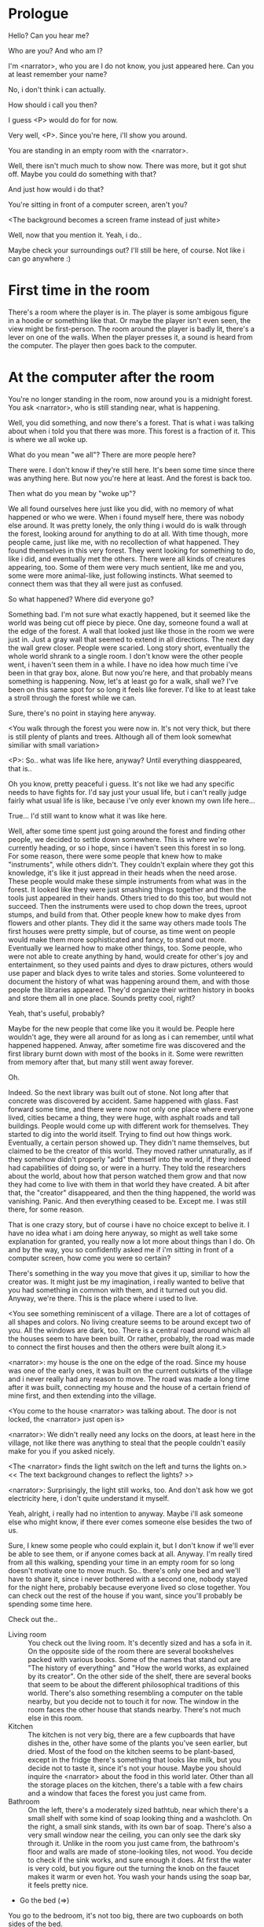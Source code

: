 * Prologue
  Hello? Can you hear me?

  Who are you? And who am I?

  I'm <narrator>, who you are I do not know, you just appeared here. Can you at least remember your name?

  No, i don't think i can actually.

  How should i call you then?

  I guess <P> would do for for now.

  Very well, <P>. Since you're here, i'll show you around.

  You are standing in an empty room with the <narrator>.

  Well, there isn't much much to show now. There was more, but it got shut off. Maybe you could
  do something with that?

  And just how would i do that?

  You're sitting in front of a computer screen, aren't you?

  <The background becomes a screen frame instead of just white>

  Well, now that you mention it. Yeah, i do..

  Maybe check your surroundings out? I'll still be here, of course. Not like i can go anywhere :)

* First time in the room
  There's a room where the player is in. The player is some ambigous figure in a hoodie or something like that.
  Or maybe the player isn't even seen, the view might be first-person.
  The room around the player is badly lit, there's a lever on one of the walls.
  When the player presses it, a sound is heard from the computer. The player then goes back to the computer.

* At the computer after the room
  You're no longer standing in the room, now around you is a midnight forest. You ask <narrator>, who is still
  standing near, what is happening.

  Well, you did something, and now there's a forest. That is what i was talking about when i told you
  that there was more. This forest is a fraction of it. This is where we all woke up.

  What do you mean "we all"? There are more people here?

  There were. I don't know if they're still here. It's been some time since there was anything here.
  But now you're here at least. And the forest is back too.

  Then what do you mean by "woke up"?

  We all found ourselves here just like you did, with no memory of what happened or who we were.
  When i found myself here, there was nobody else around. It was pretty lonely, the only thing
  i would do is walk through the forest, looking around for anything to do at all. With time though,
  more people came, just like me, with no recollection of what happened. They found themselves in this
  very forest. They went looking for something to do, like i did, and eventually met the others.
  There were all kinds of creatures appearing, too. Some of them were very much sentient, like me and you,
  some were more animal-like, just following instincts. What seemed to connect them was that they all were just as confused.

  So what happened? Where did everyone go?

  Something bad. I'm not sure what exactly happened, but it seemed like the world was being cut off piece by piece.
  One day, someone found a wall at the edge of the forest. A wall that looked just like those
  in the room we were just in. Just a gray wall that seemed to extend in all directions. The next day the wall grew closer.
  People were scaried. Long story short, eventually the whole world shrank to a single room. I don't know were the other people went,
  i haven't seen them in a while. I have no idea how much time i've been in that gray box, alone. But now you're here,
  and that probably means something is happening. Now, let's at least go for a walk, shall we? I've been on this same spot for so long it
  feels like forever. I'd like to at least take a stroll through the forest while we can.

  Sure, there's no point in staying here anyway.

  <You walk through the forest you were now in. It's not very thick, but there is still plenty of plants and trees. Although all of them
  look somewhat similiar with small variation>

  <P>: So.. what was life like here, anyway? Until everything diasppeared, that is..

  Oh you know, pretty peaceful i guess. It's not like we had any specific needs to have fights for. I'd say just your usual life, but i can't really
  judge fairly what usual life is like, because i've only ever known my own life here...

  True... I'd still want to know what it was like here.

  Well, after some time spent just going around the forest and finding other people, we decided to settle down somewhere. This is where we're currently heading,
  or so i hope, since i haven't seen this forest in so long. For some reason, there were some people that knew how to make "instruments", while others didn't. They couldn't
  explain where they got this knowledge, it's like it just appread in their heads when the need arose. These people would make these simple instruments from what was in the forest. It looked
  like they were just smashing things together and then the tools just appeared in their hands. Others tried to do this too, but would not succeed. Then the instruments
  were used to chop down the trees, uproot stumps, and build from that. Other people knew how to make dyes from flowers and other plants. They did it the same way others made tools
  The first houses were pretty simple, but of course, as time went on people would make them more sophisticated and fancy, to stand out more. Eventually we learned how to make other things, too.
  Some people, who were not able to create anything by hand, would create for other's joy and entertainment, so they used paints and dyes to draw pictures, others would use paper and black dyes
  to write tales and stories. Some volunteered to document the history of what was happening around them, and with those people the libraries appeared. They'd organize their
  written history in books and store them all in one place. Sounds pretty cool, right?

  Yeah, that's useful, probably?

  Maybe for the new people that come like you it would be. People here wouldn't age, they were all around for as long as i can remember, until what happened happened.
  Anway, after sometime fire was discovered and the first library burnt down with most of the books in it. Some were rewritten from memory after that, but many still
  went away forever.

  Oh.

  Indeed. So the next library was built out of stone. Not long after that concrete was discovered by accident. Same happened with glass.
  Fast forward some time, and there were now not only one place where everyone lived, cities became a thing, they were huge, with
  asphalt roads and tall buildings. People would come up with different work for themselves. They started to dig into the world itself.
  Trying to find out how things work. Eventually, a certain person showed up. They didn't name themselves, but claimed to be the creator
  of this world. They moved rather unnaturally, as if they somehow didn't properly "add" themself into the world, if they indeed had capabilities of doing so,
  or were in a hurry. They told the researchers about the world, about how that person watched them grow and that now they had come to live with them
  in that world they have created. A bit after that, the "creator" disappeared, and then the thing happened, the world was vanishing.
  Panic. And then everything ceased to be. Except me. I was still there, for some reason.

  That is one crazy story, but of course i have no choice except to belive it. I have no idea what i am doing here anyway, so might as well take some
  explanation for granted, you really now a lot more about things than I do. Oh and by the way, you so confidently asked me if i'm sitting in front of a computer screen,
  how come you were so certain?

  There's something in the way you move that gives it up, similiar to how the creator was. It might just be my imagination, i really wanted to belive that you had something in common
  with them, and it turned out you did. Anyway, we're there. This is the place where i used to live.

  <You see something reminiscent of a village. There are a lot of cottages of all shapes and colors. No living creature seems
  to be around except two of you. All the windows are dark, too. There is a central road around which all the houses seem to have been built.
  Or rather, probably, the road was made to connect the first houses and then the others were built along it.>

  <narrator>: my house is the one on the edge of the road. Since my house was one of the early ones, it was built on the current outskirts of the village and
  i never really had any reason to move. The road was made a long time after it was built, connecting my house and the house of a certain friend of mine first,
  and then extending into the village.

  <You come to the house <narrator> was talking about. The door is not locked, the <narrator> just open is>

  <narrator>: We didn't really need any locks on the doors, at least here in the village, not like there was anything to steal that the people couldn't easily make
  for you if you asked nicely.

  <The <narrator> finds the light switch on the left and turns the lights on.> << The text background changes to reflect the lights? >>

  <narrator>: Surprisingly, the light still works, too. And don't ask how we got electricity here, i don't quite understand it myself.

  Yeah, alright, i really had no intention to anyway. Maybe i'll ask someone else who might know, if there ever comes someone
  else besides the two of us.

  Sure, I knew some people who could explain it, but I don't know if we'll ever be able to see them, or if anyone comes back at all.
  Anyway. I'm really tired from all this walking, spending your time in an empty room for so long doesn't motivate one to move much.
  So.. there's only one bed and we'll have to share it, since i never bothered with a second one, nobody stayed for the night here, probably because everyone lived so close together.
  You can check out the rest of the house if you want, since you'll probably be spending some time here.

  Check out the..
  - Living room :: You check out the living room. It's decently sized and has a sofa in it. On the opposite side of the room there are several bookshelves
                   packed with various books. Some of the names that stand out are "The history of everything" and "How the world works, as explained by its creator".
                   On the other side of the shelf, there are several books that seem to be about the different philosophical traditions of this world. There's also
                   something resembling a computer on the table nearby, but you decide not to touch it for now. The window in the room faces the other house that stands nearby.
                   There's not much else in this room.
  - Kitchen :: The kitchen is not very big, there are a few cupboards that have dishes in the, other have some of the plants you've seen earlier, but dried.
               Most of the food on the kitchen seems to be plant-based, except in the fridge there's something that looks like milk, but you decide not to taste it,
               since it's not your house. Maybe you should inquire the <narrator> about the food in this world later. Other than all the storage places on the kitchen,
               there's a table with a few chairs and a window that faces the forest you just came from.
  - Bathroom :: On the left, there's a moderately sized bathtub, near which there's a small shelf with some kind of soap looking thing and a washcloth.
                On the right, a small sink stands, with its own bar of soap. There's also a very small window near the ceiling, you can only see the dark sky through it.
                Unlike in the room you just came from, the bathroom's floor and walls are made of stone-looking tiles, not wood. You decide to check if the sink works,
                and sure enough it does. At first the water is very cold, but you figure out the turning the knob on the faucet makes it warm or even hot. You wash your hands
                using the soap bar, it feels pretty nice.
  - Go the bed (=>)

  You go to the bedroom, it's not too big, there are two cupboards on both sides of the bed.

  - IF explored at least one room :: The <narrator> is already asleep.  You say "good night" to yourself, although you're not sure what will happen
                                     when you fall asleep, since you don't seem to belong to this world, unlike the <narrator> who is fast asleep already.
  - ELSE ::  Sure, yeah, i'm getting tired too. Although i'm not sure what happens when i'll go to bed, since it seems like i'm not exactly here like you are.

            I suppose we'll just have to see for ourselves.

            <You both lie down.>

            <narrator>: Good night.

            You too.

  <The screen goes black>

* After the first night
  After the screen goes black, the player is back in the dark room they were in and can explore a little more.
  There's a new doorway that appeared and that the player can go through. It is as badly lit as the room.

  <TBC>
